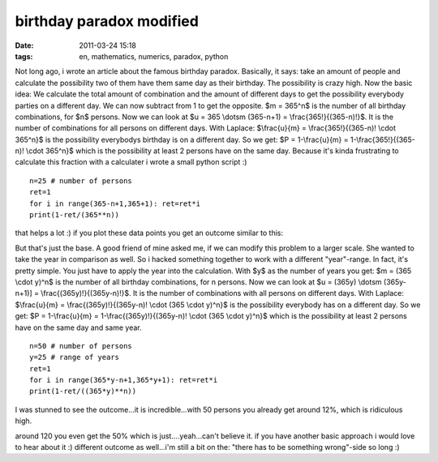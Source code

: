 birthday paradox modified
#########################
:date: 2011-03-24 15:18
:tags: en, mathematics, numerics, paradox, python

Not long ago, i wrote an article about the famous birthday paradox.
Basically, it says: take an amount of people and calculate the
possibility two of them have them same day as their birthday. The
possibility is crazy high. Now the basic idea: We calculate the total
amount of combination and the amount of different days to get the
possibility everybody parties on a different day. We can now subtract
from 1 to get the opposite. $m = 365^n$ is the number of all birthday
combinations, for $n$ persons. Now we can look at $u = 365 \\dotsm
(365-n+1) = \\frac{365!}{(365-n)!}$. It is the number of combinations
for all persons on different days. With Laplace: $\\frac{u}{m} =
\\frac{365!}{(365-n)! \\cdot 365^n}$ is the possibility everybodys
birthday is on a different day. So we get: $P = 1-\\frac{u}{m} =
1-\\frac{365!}{(365-n)! \\cdot 365^n}$ which is the possibility at
least 2 persons have on the same day. Because it's kinda frustrating to
calculate this fraction with a calculater i wrote a small python script
:)

::

    n=25 # number of persons
    ret=1
    for i in range(365-n+1,365+1): ret=ret*i
    print(1-ret/(365**n))

that helps a lot :) if you plot these data points you get an outcome
similar to this:

|image0| 

But that's just the base. A good friend of mine asked me, if we can modify this problem
to a larger scale. She wanted to take the year in comparison as well. So
i hacked something together to work with a different "year"-range. In
fact, it's pretty simple. You just have to apply the year into the
calculation. With $y$ as the number of years you get: $m = (365
\\cdot y)^n$ is the number of all birthday combinations, for n persons.
Now we can look at $u = (365y) \\dotsm (365y-n+1)] =
\\frac{(365y)!}{(365y-n)!}$. It is the number of combinations with all
persons on different days. With Laplace: $\\frac{u}{m} =
\\frac{(365y)!}{(365y-n)! \\cdot (365 \\cdot y)^n}$ is the possibility
everybody has on a different day. So we get: $P = 1-\\frac{u}{m} =
1-\\frac{(365y)!}{(365y-n)! \\cdot (365 \\cdot y)^n}$ which is the
possibility at least 2 persons have on the same day and same year.

::

    n=50 # number of persons
    y=25 # range of years
    ret=1
    for i in range(365*y-n+1,365*y+1): ret=ret*i
    print(1-ret/((365*y)**n))

I was stunned to see the outcome...it is incredible...with 50 persons
you already get around 12%, which is ridiculous high. 

|image1| 

around 120 you even get the 50% which is just....yeah...can't believe it. if you have
another basic approach i would love to hear about it :) different
outcome as well...i'm still a bit on the: "there has to be something
wrong"-side so long :)

.. |image0| image:: http://nuit.homeunix.net/blag/wp-content/uploads/2011/03/birtday-paradox-e1300974060373.png
.. |image1| image:: http://nuit.homeunix.net/blag/wp-content/uploads/2011/03/birthday-paradox2-e1300975268660-300x188.png
.. |image2| image:: http://nuit.homeunix.net/blag/wp-content/uploads/2011/03/birtday-paradox-e1300974060373.png
.. |image3| image:: http://nuit.homeunix.net/blag/wp-content/uploads/2011/03/birthday-paradox2-e1300975268660-300x188.png
